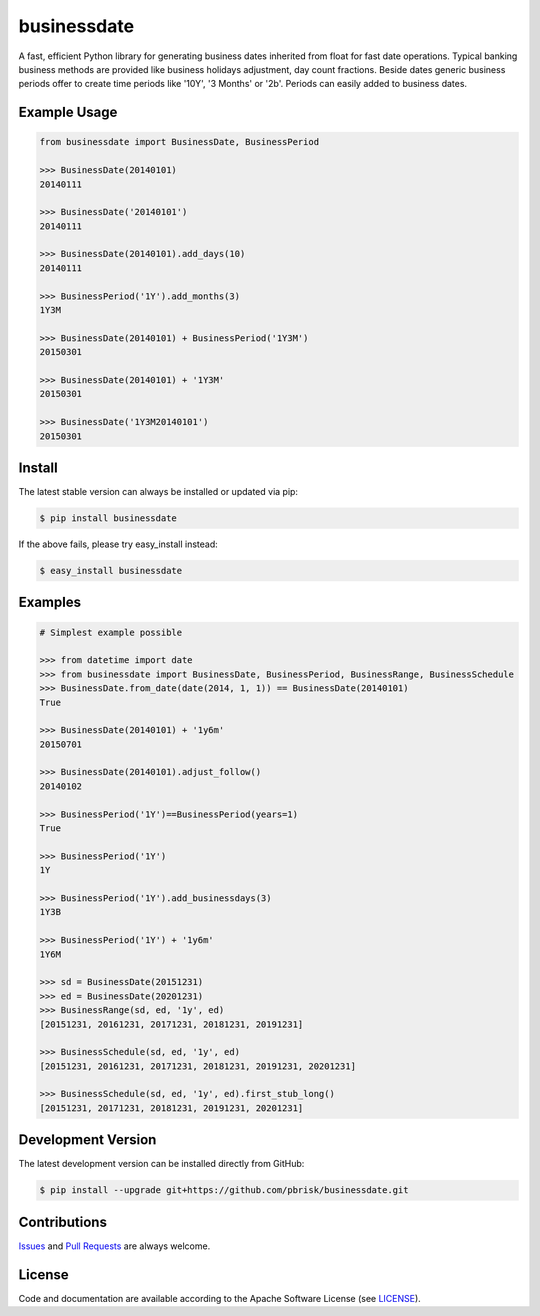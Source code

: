 ============
businessdate
============

.. image:: https://img.shields.io/codeship/8b027c40-45fa-0135-6835-62afb45a34d4/master.svg
    :target: https://codeship.com//projects/231308

.. image:: https://readthedocs.org/projects/businessdate/badge
    :target: http://businessdate.readthedocs.io

A fast, efficient Python library for generating business dates inherited
from float for fast date operations. Typical banking business methods
are provided like business holidays adjustment, day count fractions.
Beside dates generic business periods offer to create time periods like
'10Y', '3 Months' or '2b'. Periods can easily added to business dates.


Example Usage
-------------

.. code-block:: python


    from businessdate import BusinessDate, BusinessPeriod

    >>> BusinessDate(20140101)
    20140111

    >>> BusinessDate('20140101')
    20140111

    >>> BusinessDate(20140101).add_days(10)
    20140111

    >>> BusinessPeriod('1Y').add_months(3)
    1Y3M

    >>> BusinessDate(20140101) + BusinessPeriod('1Y3M')
    20150301

    >>> BusinessDate(20140101) + '1Y3M'
    20150301

    >>> BusinessDate('1Y3M20140101')
    20150301

Install
-------

The latest stable version can always be installed or updated via pip:

.. code-block:: bash

    $ pip install businessdate

If the above fails, please try easy_install instead:

.. code-block:: bash

    $ easy_install businessdate


Examples
--------

.. code-block:: python

    # Simplest example possible

    >>> from datetime import date
    >>> from businessdate import BusinessDate, BusinessPeriod, BusinessRange, BusinessSchedule
    >>> BusinessDate.from_date(date(2014, 1, 1)) == BusinessDate(20140101)
    True

    >>> BusinessDate(20140101) + '1y6m'
    20150701

    >>> BusinessDate(20140101).adjust_follow()
    20140102

    >>> BusinessPeriod('1Y')==BusinessPeriod(years=1)
    True

    >>> BusinessPeriod('1Y')
    1Y

    >>> BusinessPeriod('1Y').add_businessdays(3)
    1Y3B

    >>> BusinessPeriod('1Y') + '1y6m'
    1Y6M

    >>> sd = BusinessDate(20151231)
    >>> ed = BusinessDate(20201231)
    >>> BusinessRange(sd, ed, '1y', ed)
    [20151231, 20161231, 20171231, 20181231, 20191231]

    >>> BusinessSchedule(sd, ed, '1y', ed)
    [20151231, 20161231, 20171231, 20181231, 20191231, 20201231]

    >>> BusinessSchedule(sd, ed, '1y', ed).first_stub_long()
    [20151231, 20171231, 20181231, 20191231, 20201231]


Development Version
-------------------

The latest development version can be installed directly from GitHub:

.. code-block:: bash

    $ pip install --upgrade git+https://github.com/pbrisk/businessdate.git


Contributions
-------------

.. _issues: https://github.com/pbrisk/businessdate/issues
.. __: https://github.com/pbrisk/businessdate/pulls

Issues_ and `Pull Requests`__ are always welcome.


License
-------

.. __: https://github.com/pbrisk/businessdate/raw/master/LICENSE

Code and documentation are available according to the Apache Software License (see LICENSE__).


